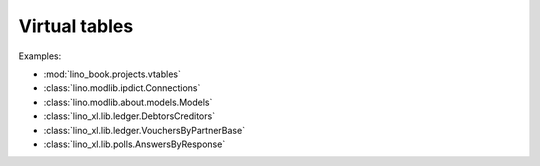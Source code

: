 ==============
Virtual tables
==============

Examples:

- :mod:`lino_book.projects.vtables`
- :class:`lino.modlib.ipdict.Connections`
- :class:`lino.modlib.about.models.Models`
- :class:`lino_xl.lib.ledger.DebtorsCreditors`
- :class:`lino_xl.lib.ledger.VouchersByPartnerBase`
- :class:`lino_xl.lib.polls.AnswersByResponse`
  

  
